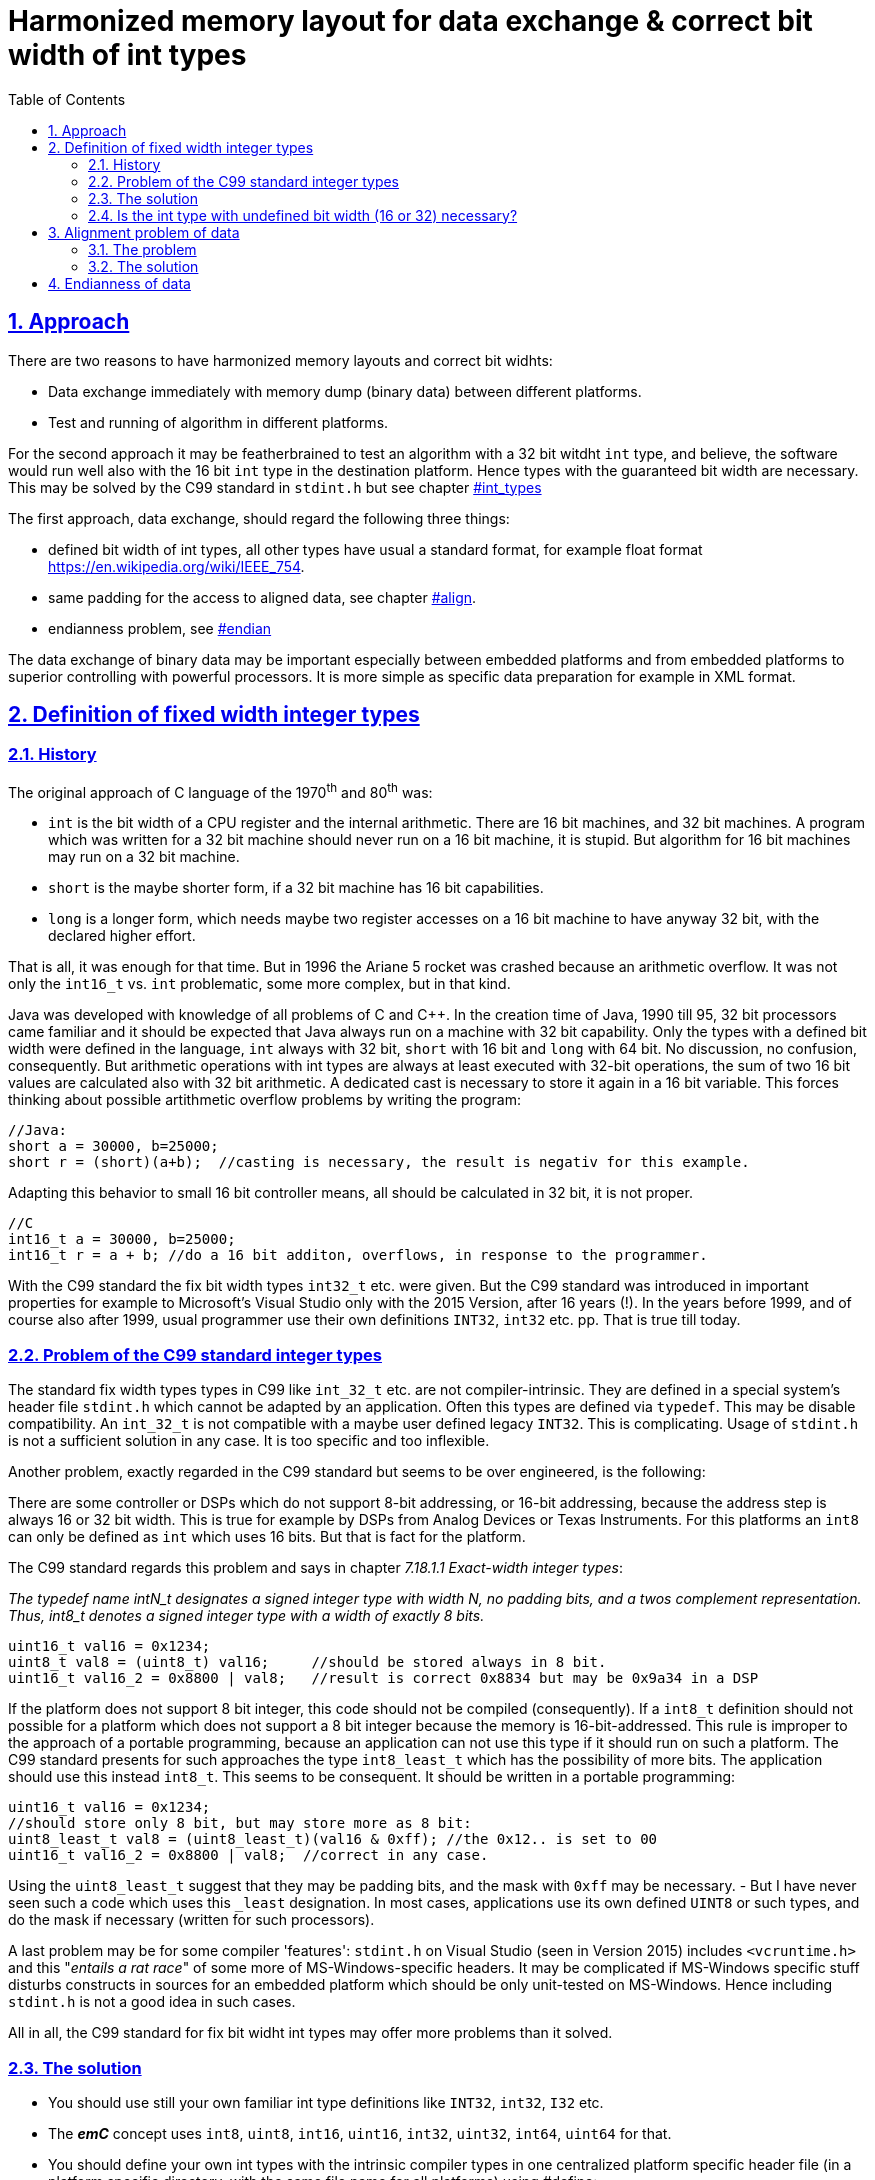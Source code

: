 = Harmonized memory layout for data exchange & correct bit width of int types
:toc:
:sectnums:
:sectlinks:
:cpp: C++
:cp: C/++
:wildcard: *

[#label]
== Approach

There are two reasons to have harmonized memory layouts and correct bit widhts:

* Data exchange immediately with memory dump (binary data) between different platforms.

* Test and running of algorithm in different platforms.

For the second approach it may be featherbrained to test an algorithm with a 32 bit witdht `int` type, and believe, the software would run well also with the 16 bit `int` type in the destination platform. Hence types with the guaranteed bit width are necessary. This may be solved by the C99 standard in `stdint.h` but see chapter link:#int_types[] 

The first approach, data exchange, should regard the following three things:

* defined bit width of int types, all other types have usual a standard format, for example float format link:https://en.wikipedia.org/wiki/IEEE_754[].

* same padding for the access to aligned data, see chapter link:#align[].

* endianness problem, see link:#endian[]

The data exchange of binary data may be important especially between embedded platforms and from embedded platforms to superior controlling with powerful processors. It is more simple as specific data preparation for example in XML format.


[#int_types]
== Definition of fixed width integer types

=== History

The original approach of C language of the 1970^th^ and 80^th^ was:

* `int` is the bit width of a CPU register and the internal arithmetic. There are 16 bit machines, and 32 bit machines. A program which was written for a 32 bit machine should never run on a 16 bit machine, it is stupid. But algorithm for 16 bit machines may run on a 32 bit machine. 

* `short` is the maybe shorter form, if a 32 bit machine has 16 bit capabilities.

* `long` is a longer form, which needs maybe two register accesses on a 16 bit machine to have anyway 32 bit, with the declared higher effort. 

That is all, it was enough for that time. But in 1996 the Ariane 5 rocket was crashed because an arithmetic overflow. It was not only the `int16_t` vs. `int` problematic, some more complex, but in that kind. 

Java was developed with knowledge of all problems of C and {cpp}. In the creation time of Java, 1990 till 95, 32 bit processors came familiar and it should be expected that Java always run on a machine with 32 bit capability. Only the types with a defined bit width were defined in the language, `int` always with 32 bit, `short` with 16 bit and `long` with 64 bit. No discussion, no confusion, consequently. But arithmetic operations with int types are always at least executed with 32-bit operations, the sum of two 16 bit values are calculated also with 32 bit arithmetic. A dedicated cast is necessary to store it again in a 16 bit variable. This forces thinking about possible artithmetic overflow problems by writing the program:

 //Java:
 short a = 30000, b=25000;
 short r = (short)(a+b);  //casting is necessary, the result is negativ for this example.
 
Adapting this behavior to small 16 bit controller means, all should be calculated in 32 bit, it is not proper.

 //C
 int16_t a = 30000, b=25000;
 int16_t r = a + b; //do a 16 bit additon, overflows, in response to the programmer.
 
With the C99 standard the fix bit width types `int32_t` etc. were given. But the C99 standard was introduced in important properties for example to Microsoft's Visual Studio only with the 2015 Version, after 16 years (!). In the years before 1999, and of course also after 1999, usual programmer use their own definitions `INT32`, `int32` etc. pp. That is true till today.

=== Problem of the C99 standard integer types

The standard fix width types types in C99 like `int_32_t` etc. are not compiler-intrinsic. They are defined in a special system's header file `stdint.h` which cannot be adapted by an application. Often this types are defined via `typedef`. This may be disable compatibility. An `int_32_t` is not compatible with a maybe user defined legacy `INT32`. This is complicating. Usage of `stdint.h` is not a sufficient solution in any case. It is too specific and too inflexible.

Another problem, exactly regarded in the C99 standard but seems to be over engineered, is the following:

There are some controller or DSPs which do not support 8-bit addressing, or 16-bit addressing, because the address step is always 16 or 32 bit width. This is true for example by DSPs from Analog Devices or Texas Instruments. For this platforms an `int8` can only be defined as `int` which uses 16 bits. But that is fact for the platform. 

The C99 standard regards this problem and says in chapter __7.18.1.1  Exact-width integer types__:

_The typedef name intN_t designates a signed integer type with width N, no padding
bits,  and  a  twos complement  representation. Thus, int8_t denotes  a  signed  integer
type with a width of exactly 8 bits._

 uint16_t val16 = 0x1234;
 uint8_t val8 = (uint8_t) val16;     //should be stored always in 8 bit.
 uint16_t val16_2 = 0x8800 | val8;   //result is correct 0x8834 but may be 0x9a34 in a DSP

If the platform does not support 8 bit integer, this code should not be compiled (consequently). If a `int8_t` definition should not possible for a platform which does not support a 8 bit integer because the memory is 16-bit-addressed. This rule is improper to the approach of a portable programming, because an application can not use this type if it should run on such a platform. The C99 standard presents for such approaches the type `int8_least_t` which has the possibility of more bits. The application should use this instead `int8_t`. This seems to be consequent. It should be written in a portable programming:

 uint16_t val16 = 0x1234;
 //should store only 8 bit, but may store more as 8 bit: 
 uint8_least_t val8 = (uint8_least_t)(val16 & 0xff); //the 0x12.. is set to 00
 uint16_t val16_2 = 0x8800 | val8;  //correct in any case.

Using the `uint8_least_t` suggest that they may be padding bits, and the mask with `0xff` may be necessary. - But I have never seen such a code which uses this `_least` designation. In most cases, applications use its own defined `UINT8` or such types, and do the mask if necessary (written for such processors). 

A last problem may be for some compiler 'features': `stdint.h` on Visual Studio (seen in Version 2015) includes `<vcruntime.h>` and this "__entails a rat race__" of some more of MS-Windows-specific headers. It may be complicated if MS-Windows specific stuff disturbs constructs in sources for an embedded platform which should be only unit-tested on MS-Windows. Hence including `stdint.h` is not a good idea in such cases. 

All in all, the C99 standard for fix bit widht int types may offer more problems than it solved. 

=== The solution

* You should use still your own familiar int type definitions like `INT32`, `int32`, `I32` etc. 
* The *_emC_* concept uses `int8`, `uint8`, `int16`, `uint16`, `int32`, `uint32`, `int64`, `uint64` for that.

* You should define your own int types with the intrinsic compiler types in one centralized platform specific header file (in a platform specific directory, with the same file name for all platforms) using #define:

 #define I32 int  //for a 32 bit platform
 #define int32 int  //for a 32 bit platform
 -----
 #define int32 long //maybe for a 16 bit platform
 
* `int`, `short` `long` and `char` are always intrinsic for the compiler, its bit width is defined for a specific compiler. The define adapt your specific types to the intrinsic types.

* The *_emC_* concept defines this stuff in `compl_adaption.h`, see link:compl_adaption_h.html[].

* You should not prefer the C99 types if not necessary. But you can or should define this types also by yourself, not using the `stdint.h`:

 #define int32_t int32  //int32 was well defined before.
 
Hence all types `I32`, `int32`, `int32_t` etc. are the same and compatible, proper for using a mix of legacy sources or sources from different supplier.

* You should prevent using a `int8` type if one of the platforms does not support 8-bit-integer types (because it has only 16 bit memory access), same adequate for `int16`. This is a constrain for compatible sources. It is only important for data for binary data exchange, not for locally data, see next, see also chapter link:#align[]

* You should always mask a longer int value to adapt it to a shorter one:

 int8 var = (int8)(value16bit & 0xff);
 
The rule is: "__Before casting to a lower bit type, the value should be correct for the destination type__". The compiler will optimize. A value isn't unnecessarily mask in machine code if it is simply stored in an 8-bit-register. But the algorithm is always correct also if a `int8` variable has really 16 bit on a DSP platform. 

=== Is the int type with undefined bit width (16 or 32) necessary?

The answer is: sometimes yes.

The code on a possible cheap or poor processor should be run fast. If you dictate a 32 bit value the poor processor should use 2 registers, 2 memory accesses, two operations maybe in a fast time cycle though really only 16 bit are needed.

You should use the `int` type always if

* The algorithm runs proper with the known less requirements of the poor processor proper in 16 bit. But on a more powerful processor 32 bit may be more nice or necessary. For exact that the `int` type is given. 

For example for timing measurements, often used in fast interrupts, the members of the struct `MinMaxTime_emC` in `emC/Base/Time_emC.h` are `int`. It means the resolution of the step of a timer in comparison to measured times is 1/32000, for example a clock with 100 ns to measure up to 3.2 ms. That may be sufficient for a poor 16 bit processor. But the same runs in a rich 32 bit environment with for example 10 ns system clock and up to 20 seconds measurement time. Using also 16 bit (deterministic `int16`) means, only 320 µs may be able to measure, it is too less. On the rich platform the 32 bit operations are fast. On the poor 16 bit platform the 32 bit operations may need to much calculation time, unnecessary. For timing measurement for more as 3.2 ms another data should be used. The system's clock should count per hardware with 32 bit. The cheaper operations use only 16 bit of them.   

[#align]
== Alignment problem of data

The problem is important for immediately binary data exchange. But it may be force unnecessay confusing if it is not regarded, for example in debug situations.

=== The problem

The familiar known X86 processor family uses byte access. There is no alignment problem. But:

* Some processors does not support bytewise memory access. It is not possible to align data on a arbitrary byte position.

* Also if a bytewise access may be possible, the access to a variable with more as 1 byte on an odd address or a `float` on a not 4-dividable address may be use more access time.

* Even on a X86 platform an access to such an odd address needs more time if the value need to be read or write through the cache (on atomic access). 

* If the platform does not support a bytewise access the compiler adds a gap in the data. On the one hand this need more memory space. But, more imporant, on the other hand the data `struct` will be incompatible for immediate binary data exchange.

=== The solution

...is very simple:

* In all self defined `struct` you should always place variables on positions which are dividable to the size of the variable. You should proper sort the variables, and may be insert spare variables if necessary:

 typedef MyStruct_T {
   float val0;
   int8 vali4;
   int8 spare5;
   int16 vali6;
   double val8;
 } MyStruct_s;
 
That is proper. Knowledge and counting the size of variables should be not a problem. 

* In `struct` for immediate binary data exchange you should not use `int` (with undefined byte width), and you should also not use the `int8` or maybe the `int16` type if this `struct` should run on a platform with exclusive 16 or 32 bit memory address. 

* You don't need and should not use align pragmas. 

* All `struct` should have a length which is dividable by 8 (regarding 64 bit platforms which are true in one of the partner for the binary data exchange, the PC). 

If all `struct` fullfil this, the data are well aligned to the same relative addresses.



[#endian]
== Endianness of data

If immediately binary data should be exchange and the partner use different endianness it is a problem. 

On the internet (data exchange protocolls via ethernet) the big endian is familiar. For that reason the converting routines `hton` etc. ("__host to net__") are given on most operation systems. But this operations are really confusing. If there are used twice because a software mistake, it is not messaged by compiler errors.

Solution: It is better to use dedicated big endian or little endian types. In *_emC_* there are defined in the `emC/Base/Endianness.h`. For example

 #include <emC/Base/Endianness.h>
 typedef MyDataExchange_T {
   int32BigEndian data0;
   int16BigEndian data4;
   int16BigEndian data6;
   char text[16];
 } MyDataExchange_s;
 
Writing data needs:

 setInt16BigEndian(&myData.data4, val16);
 
It is not possible to assign errorneous a simple 16 bit value. Always the conversion routine should be used. The conversion routine is defined as:

 #if defined(OSAL_LITTLEENDIAN)
    int16 setInt16BigEndian ( int16BigEndian* addr, int16 value);
 #else
   #define setInt16BigEndian(PTR, VAL)  (*((int16*)(PTR)) = VAL)
 #endif
 
and 

 #if defined(OSAL_LITTLEENDIAN)
  int16_t setInt16BigEndian(int16BigEndian* addr, int16_t value)
  { int16_t loBig;
    loBig = (int16_t)(((value <<8) & 0xff00) |((value >>8) & 0x00ff));
    //NOTE: do only 1 access to memory.
    addr->loBigEndian__ = loBig;
    return value;
  }
  #endif
  
It means a little endian system use the conversion routine (most of systems), a big endian system can assign the value immediately. 

In the example `struct` the order of elements is proper. It means `data4` comes at offset 4 and `data6` at offset 6. The text characters are also proper, lowest first. Both partner, a little endian machine and a maybe big endian machine, see the same. 

Using hton etc. are error-prone:

---- 
 typedef MyDataExchange_T {
   int32 data0;    //per non formal declaration big endian
   int16 data4;
   int16 data6;
   char text[16];
 } MyDataExchange_s;

 myData->data0 = hton(val32);  //correct
 myData->data0 = val32;        //error, but no compiler error, non detected error.
 int32 localdata0 = ntoh(myData->data0);  //correct
 myUsage->dataLocal = ntoh(localdata0);   //twice swapped, non detected error.
----


*****

 

